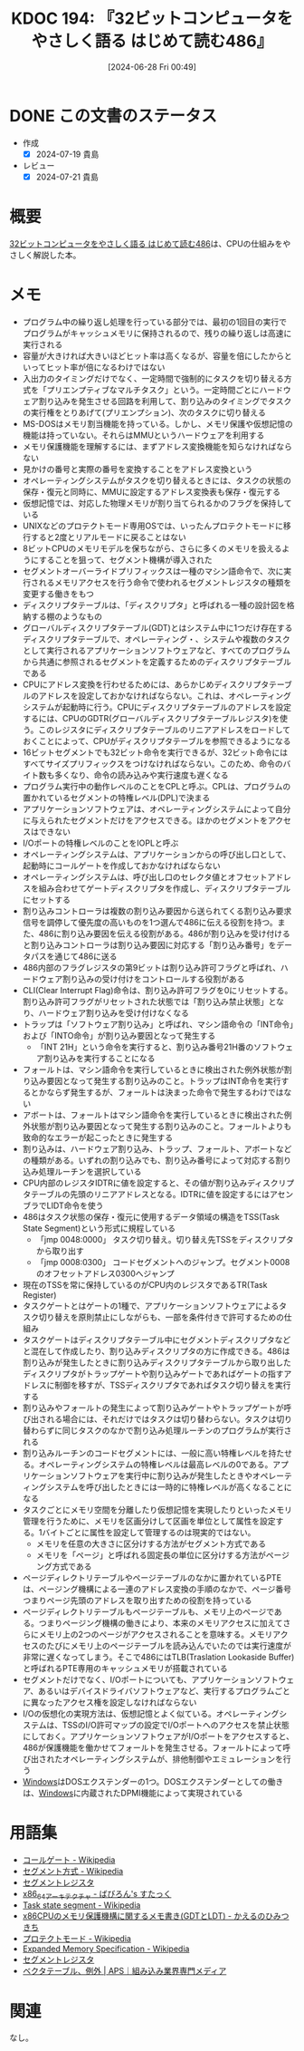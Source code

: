 :properties:
:ID: 20240628T004924
:mtime:    20241102180330 20241028101410
:ctime:    20241028101410
:end:
#+title:      KDOC 194: 『32ビットコンピュータをやさしく語る はじめて読む486』
#+date:       [2024-06-28 Fri 00:49]
#+filetags:   :book:
#+identifier: 20240628T004924

* DONE この文書のステータス
CLOSED: [2024-07-19 Fri 00:17]
:PROPERTIES:
:Effort:   20:00
:END:
:LOGBOOK:
CLOCK: [2024-07-07 Sun 17:53]--[2024-07-07 Sun 18:18] =>  0:25
CLOCK: [2024-07-07 Sun 17:27]--[2024-07-07 Sun 17:52] =>  0:25
CLOCK: [2024-07-07 Sun 15:13]--[2024-07-07 Sun 15:38] =>  0:25
CLOCK: [2024-07-07 Sun 14:48]--[2024-07-07 Sun 15:13] =>  0:25
CLOCK: [2024-07-07 Sun 12:11]--[2024-07-07 Sun 12:36] =>  0:25
CLOCK: [2024-07-07 Sun 11:41]--[2024-07-07 Sun 12:06] =>  0:25
CLOCK: [2024-07-07 Sun 10:43]--[2024-07-07 Sun 11:08] =>  0:25
CLOCK: [2024-07-07 Sun 10:16]--[2024-07-07 Sun 10:41] =>  0:25
CLOCK: [2024-07-07 Sun 01:36]--[2024-07-07 Sun 02:01] =>  0:25
CLOCK: [2024-07-06 Sat 23:19]--[2024-07-06 Sat 23:44] =>  0:25
CLOCK: [2024-07-06 Sat 22:48]--[2024-07-06 Sat 23:13] =>  0:25
CLOCK: [2024-07-06 Sat 20:58]--[2024-07-06 Sat 21:23] =>  0:25
CLOCK: [2024-07-06 Sat 20:24]--[2024-07-06 Sat 20:49] =>  0:25
CLOCK: [2024-07-06 Sat 19:59]--[2024-07-06 Sat 20:24] =>  0:25
CLOCK: [2024-07-06 Sat 19:22]--[2024-07-06 Sat 19:47] =>  0:25
CLOCK: [2024-07-06 Sat 18:57]--[2024-07-06 Sat 19:22] =>  0:25
CLOCK: [2024-07-06 Sat 17:47]--[2024-07-06 Sat 18:12] =>  0:25
CLOCK: [2024-07-06 Sat 17:16]--[2024-07-06 Sat 17:41] =>  0:25
CLOCK: [2024-07-06 Sat 15:00]--[2024-07-06 Sat 15:25] =>  0:25
CLOCK: [2024-07-06 Sat 13:33]--[2024-07-06 Sat 13:58] =>  0:25
CLOCK: [2024-07-06 Sat 13:02]--[2024-07-06 Sat 13:27] =>  0:25
CLOCK: [2024-07-06 Sat 11:33]--[2024-07-06 Sat 11:58] =>  0:25
CLOCK: [2024-07-06 Sat 10:58]--[2024-07-06 Sat 11:23] =>  0:25
CLOCK: [2024-07-06 Sat 10:24]--[2024-07-06 Sat 10:49] =>  0:25
CLOCK: [2024-07-06 Sat 00:52]--[2024-07-06 Sat 01:17] =>  0:25
CLOCK: [2024-07-06 Sat 00:19]--[2024-07-06 Sat 00:44] =>  0:25
CLOCK: [2024-07-04 Thu 23:33]--[2024-07-04 Thu 23:58] =>  0:25
CLOCK: [2024-07-04 Thu 22:25]--[2024-07-04 Thu 22:50] =>  0:25
CLOCK: [2024-07-03 Wed 21:36]--[2024-07-03 Wed 22:01] =>  0:25
CLOCK: [2024-07-03 Wed 21:11]--[2024-07-03 Wed 21:36] =>  0:25
CLOCK: [2024-07-03 Wed 00:20]--[2024-07-03 Wed 00:45] =>  0:25
CLOCK: [2024-06-30 Sun 23:33]--[2024-06-30 Sun 23:58] =>  0:25
CLOCK: [2024-06-30 Sun 18:20]--[2024-06-30 Sun 18:45] =>  0:25
CLOCK: [2024-06-30 Sun 17:20]--[2024-06-30 Sun 17:45] =>  0:25
CLOCK: [2024-06-30 Sun 16:51]--[2024-06-30 Sun 17:16] =>  0:25
CLOCK: [2024-06-30 Sun 10:52]--[2024-06-30 Sun 11:17] =>  0:25
CLOCK: [2024-06-30 Sun 10:23]--[2024-06-30 Sun 10:48] =>  0:25
CLOCK: [2024-06-30 Sun 09:58]--[2024-06-30 Sun 10:23] =>  0:25
CLOCK: [2024-06-29 Sat 21:39]--[2024-06-29 Sat 22:04] =>  0:25
CLOCK: [2024-06-29 Sat 20:49]--[2024-06-29 Sat 21:14] =>  0:25
CLOCK: [2024-06-29 Sat 20:03]--[2024-06-29 Sat 20:28] =>  0:25
CLOCK: [2024-06-29 Sat 17:13]--[2024-06-29 Sat 17:38] =>  0:25
CLOCK: [2024-06-29 Sat 16:48]--[2024-06-29 Sat 17:13] =>  0:25
CLOCK: [2024-06-29 Sat 15:02]--[2024-06-29 Sat 15:27] =>  0:25
CLOCK: [2024-06-29 Sat 14:36]--[2024-06-29 Sat 15:01] =>  0:25
CLOCK: [2024-06-29 Sat 10:55]--[2024-06-29 Sat 11:20] =>  0:25
CLOCK: [2024-06-29 Sat 10:29]--[2024-06-29 Sat 10:54] =>  0:25
CLOCK: [2024-06-29 Sat 10:04]--[2024-06-29 Sat 10:29] =>  0:25
CLOCK: [2024-06-29 Sat 00:10]--[2024-06-29 Sat 00:35] =>  0:25
CLOCK: [2024-06-28 Fri 00:49]--[2024-06-28 Fri 01:14] =>  0:25
:END:
- 作成
  - [X] 2024-07-19 貴島
- レビュー
  - [X] 2024-07-21 貴島

* 概要
[[https://tatsu-zine.com/books/hajimete-yomu-486][32ビットコンピュータをやさしく語る はじめて読む486]]は、CPUの仕組みをやさしく解説した本。
* メモ
- プログラム中の繰り返し処理を行っている部分では、最初の1回目の実行でプログラムがキャッシュメモリに保持されるので、残りの繰り返しは高速に実行される
- 容量が大きければ大きいほどヒット率は高くなるが、容量を倍にしたからといってヒット率が倍になるわけではない
- 入出力のタイミングだけでなく、一定時間で強制的にタスクを切り替える方式を「プリエンプティブなマルチタスク」という。一定時間ごとにハードウェア割り込みを発生させる回路を利用して、割り込みのタイミングでタスクの実行権をとりあげて(プリエンプション)、次のタスクに切り替える
- MS-DOSはメモリ割当機能を持っている。しかし、メモリ保護や仮想記憶の機能は持っていない。それらはMMUというハードウェアを利用する
- メモリ保護機能を理解するには、まずアドレス変換機能を知らなければならない
- 見かけの番号と実際の番号を変換することをアドレス変換という
- オペレーティングシステムがタスクを切り替えるときには、タスクの状態の保存・復元と同時に、MMUに設定するアドレス変換表も保存・復元する
- 仮想記憶では、対応した物理メモリが割り当てられるかのフラグを保持している
- UNIXなどのプロテクトモード専用OSでは、いったんプロテクトモードに移行すると2度とリアルモードに戻ることはない
- 8ビットCPUのメモリモデルを保ちながら、さらに多くのメモリを扱えるようにすることを狙って、セグメント機構が導入された
- セグメントオーバーライドプリフィックスは一種のマシン語命令で、次に実行されるメモリアクセスを行う命令で使われるセグメントレジスタの種類を変更する働きをもつ
- ディスクリプタテーブルは、「ディスクリプタ」と呼ばれる一種の設計図を格納する棚のようなもの
- グローバルディスクリプタテーブル(GDT)とはシステム中に1つだけ存在するディスクリプタテーブルで、オペレーティング・、システムや複数のタスクとして実行されるアプリケーションソフトウェアなど、すべてのプログラムから共通に参照されるセグメントを定義するためのディスクリプタテーブルである
- CPUにアドレス変換を行わせるためには、あらかじめディスクリプタテーブルのアドレスを設定しておかなければならない。これは、オペレーティングシステムが起動時に行う。CPUにディスクリプタテーブルのアドレスを設定するには、CPUのGDTR(グローバルディスクリプタテーブルレジスタ)を使う。このレジスタにディスクリプタテーブルのリニアアドレスをロードしておくことによって、CPUがディスクリプタテーブルを参照できるようになる
- 16ビットセグメントでも32ビット命令を実行できるが、32ビット命令にはすべてサイズプリフィックスをつけなければならない。このため、命令のバイト数も多くなり、命令の読み込みや実行速度も遅くなる
- プログラム実行中の動作レベルのことをCPLと呼ぶ。CPLは、プログラムの置かれているセグメントの特権レベル(DPL)で決まる
- アプリケーションソフトウェアは、オペレーティングシステムによって自分に与えられたセグメントだけをアクセスできる。ほかのセグメントをアクセスはできない
- I/Oポートの特権レベルのことをIOPLと呼ぶ
- オペレーティングシステムは、アプリケーションからの呼び出し口として、起動時にコールゲートを作成しておかなければならない
- オペレーティングシステムは、呼び出し口のセレクタ値とオフセットアドレスを組み合わせてゲートディスクリプタを作成し、ディスクリプタテーブルにセットする
- 割り込みコントローラは複数の割り込み要因から送られてくる割り込み要求信号を調停して優先度の高いものを1つ選んで486に伝える役割を持つ。また、486に割り込み要因を伝える役割がある。486が割り込みを受け付けると割り込みコントローラは割り込み要因に対応する「割り込み番号」をデータパスを通じて486に送る
- 486内部のフラグレジスタの第9ビットは割り込み許可フラグと呼ばれ、ハードウェア割り込みの受け付けをコントロールする役割がある
- CLI(Clear Interrupt Flag)命令は、割り込み許可フラグを0にリセットする。割り込み許可フラグがリセットされた状態では「割り込み禁止状態」となり、ハードウェア割り込みを受け付けなくなる
- トラップは「ソフトウェア割り込み」と呼ばれ、マシン語命令の「INT命令」および「INTO命令」が割り込み要因となって発生する
  - 「INT 21H」という命令を実行すると、割り込み番号21H番のソフトウェア割り込みを実行することになる
- フォールトは、マシン語命令を実行しているときに検出された例外状態が割り込み要因となって発生する割り込みのこと。トラップはINT命令を実行するとかならず発生するが、フォールトは決まった命令で発生するわけではない
- アボートは、フォールトはマシン語命令を実行しているときに検出された例外状態が割り込み要因となって発生する割り込みのこと。フォールトよりも致命的なエラーが起こったときに発生する
- 割り込みは、ハードウェア割り込み、トラップ、フォールト、アボートなどの種類がある。いずれの割り込みでも、割り込み番号によって対応する割り込み処理ルーチンを選択している
- CPU内部のレジスタIDTRに値を設定すると、その値が割り込みディスクリプタテーブルの先頭のリニアアドレスとなる。IDTRに値を設定するにはアセンブラでLIDT命令を使う
- 486はタスク状態の保存・復元に使用するデータ領域の構造をTSS(Task State Segment)という形式に規程している
  - 「jmp 0048:0000」 タスク切り替え。切り替え先TSSをディスクリプタから取り出す
  - 「jmp 0008:0300」 コードセグメントへのジャンプ。セグメント0008のオフセットアドレス0300へジャンプ
- 現在のTSSを常に保持しているのがCPU内のレジスタであるTR(Task Register)
- タスクゲートとはゲートの1種で、アプリケーションソフトウェアによるタスク切り替えを原則禁止にしながらも、一部を条件付きで許可するための仕組み
- タスクゲートはディスクリプタテーブル中にセグメントディスクリプタなどと混在して作成したり、割り込みディスクリプタの方に作成できる。486は割り込みが発生したときに割り込みディスクリプタテーブルから取り出したディスクリプタがトラップゲートや割り込みゲートであればゲートの指すアドレスに制御を移すが、TSSディスクリプタであればタスク切り替えを実行する
- 割り込みやフォールトの発生によって割り込みゲートやトラップゲートが呼び出される場合には、それだけではタスクは切り替わらない。タスクは切り替わらずに同じタスクのなかで割り込み処理ルーチンのプログラムが実行される
- 割り込みルーチンのコードセグメントには、一般に高い特権レベルを持たせる。オペレーティングシステムの特権レベルは最高レベルの0である。アプリケーションソフトウェアを実行中に割り込みが発生したときやオペレーティングシステムを呼び出したときには一時的に特権レベルが高くなることになる
- タスクごとにメモリ空間を分離したり仮想記憶を実現したりといったメモリ管理を行うために、メモリを区画分けして区画を単位として属性を設定する。1バイトごとに属性を設定して管理するのは現実的ではない。
  - メモリを任意の大きさに区分けする方法がセグメント方式である
  - メモリを「ページ」と呼ばれる固定長の単位に区分けする方法がページング方式である
- ページディレクトリテーブルやページテーブルのなかに置かれているPTEは、ページング機構による一連のアドレス変換の手順のなかで、ページ番号つまりページ先頭のアドレスを取り出すための役割を持っている
- ページディレクトリテーブルもページテーブルも、メモリ上のページである。つまりページング機構の働きにより、本来のメモリアクセスに加えてさらにメモリ上の2つのページがアクセスされることを意味する。メモリアクセスのたびにメモリ上のページテーブルを読み込んでいたのでは実行速度が非常に遅くなってしまう。そこで486にはTLB(Traslation Lookaside Buffer)と呼ばれるPTE専用のキャッシュメモリが搭載されている
- セグメントだけでなく、I/Oポートについても、アプリケーションソフトウェア、あるいはデバイスドライバソフトウェアなど、実行するプログラムごとに異なったアクセス権を設定しなければならない
- I/Oの仮想化の実現方法は、仮想記憶とよく似ている。オペレーティングシステムは、TSSのI/O許可マップの設定でI/Oポートへのアクセスを禁止状態にしておく。アプリケーションソフトウェアがI/Oポートをアクセスすると、486が保護機能を働かせてフォールトを発生させる。フォールトによって呼び出されたオペレーティングシステムが、排他制御やエミュレーションを行う
- [[id:a15d346a-f82e-4796-a78b-85a8d227f0ef][Windows]]はDOSエクステンダーの1つ。DOSエクステンダーとしての働きは、[[id:a15d346a-f82e-4796-a78b-85a8d227f0ef][Windows]]に内蔵されたDPMI機能によって実現されている

* 用語集

- [[https://ja.wikipedia.org/wiki/%E3%82%B3%E3%83%BC%E3%83%AB%E3%82%B2%E3%83%BC%E3%83%88][コールゲート - Wikipedia]]
- [[https://ja.wikipedia.org/wiki/%E3%82%BB%E3%82%B0%E3%83%A1%E3%83%B3%E3%83%88%E6%96%B9%E5%BC%8F][セグメント方式 - Wikipedia]]
- [[https://wisdom.sakura.ne.jp/programming/asm/assembly6.html][セグメントレジスタ]]
- [[https://babyron64.hatenablog.com/entry/2017/12/25/232838][x86_64アーキテクチャ - ばびろん's すたっく]]
- [[https://ja.wikipedia.org/wiki/Task_state_segment][Task state segment - Wikipedia]]
- [[https://kashiwaba-yuki.com/linux-memory-protect-gdt-ldt][x86CPUのメモリ保護機構に関するメモ書き(GDTとLDT) - かえるのひみつきち]]
- [[https://ja.wikipedia.org/wiki/%E3%83%97%E3%83%AD%E3%83%86%E3%82%AF%E3%83%88%E3%83%A2%E3%83%BC%E3%83%89][プロテクトモード - Wikipedia]]
- [[https://ja.wikipedia.org/wiki/Expanded_Memory_Specification][Expanded Memory Specification - Wikipedia]]
- [[https://wisdom.sakura.ne.jp/programming/asm/assembly6.html][セグメントレジスタ]]
- [[https://www.aps-web.jp/academy/ca/222/][ベクタテーブル、例外 | APS｜組み込み業界専門メディア]]

* 関連
なし。
